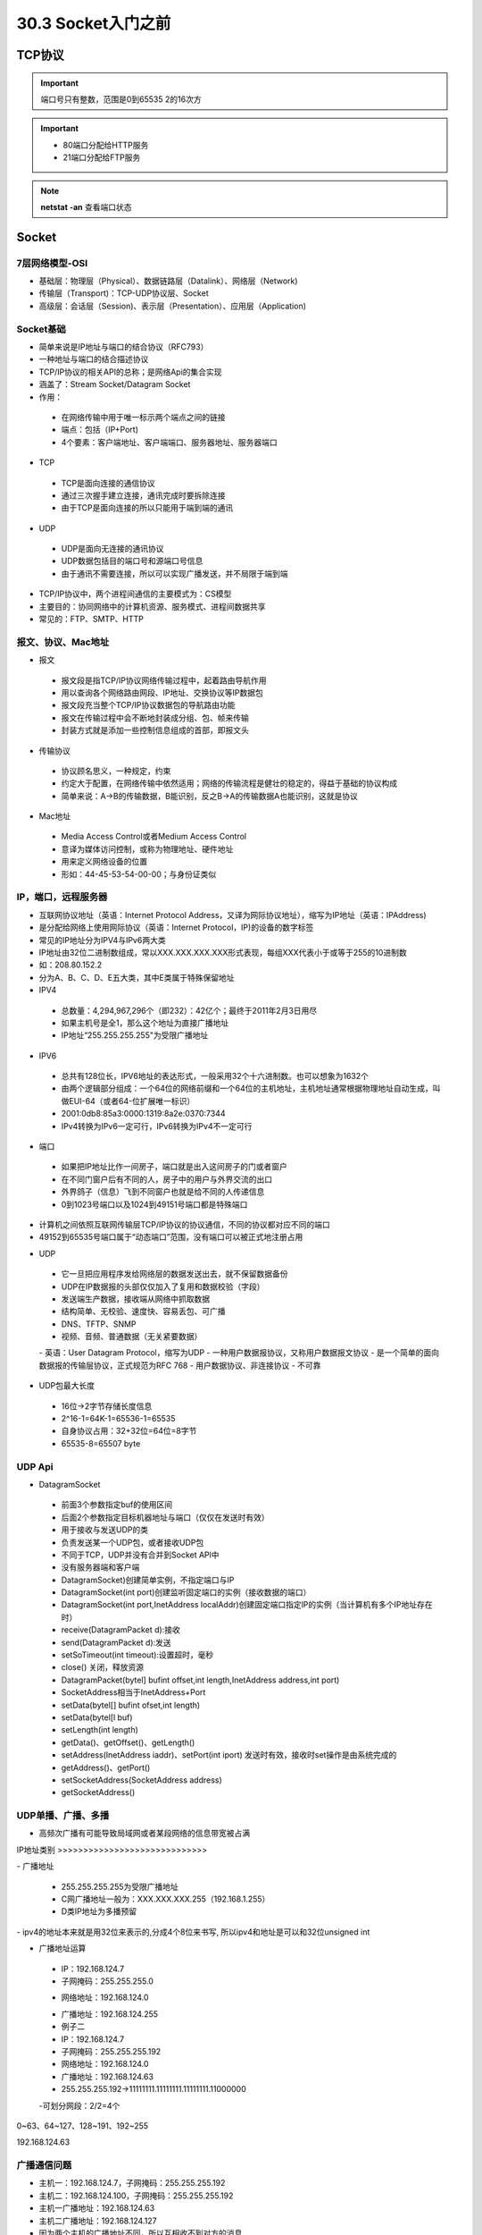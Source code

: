 ========================
30.3 Socket入门之前
========================

TCP协议
============================

.. important:: 端口号只有整数，范围是0到65535 2的16次方

.. important:: - 80端口分配给HTTP服务
               - 21端口分配给FTP服务

.. note:: **netstat -an** 查看端口状态


Socket
===========================

7层网络模型-OSI
>>>>>>>>>>>>>>>>>>>>>>>>>>>>>

- 基础层：物理层（Physical）、数据链路层（Datalink）、网络层（Network)
- 传输层（Transport)：TCP-UDP协议层、Socket
- 高级层：会话层（Session)、表示层（Presentation）、应用层（Application)

|image1| |image2|

Socket基础
>>>>>>>>>>>>>>>>>>>>>>>>>>>>>>>

- 简单来说是IP地址与端口的结合协议（RFC793）
- 一种地址与端口的结合描述协议
- TCP/IP协议的相关API的总称；是网络Api的集合实现
- 涵盖了：Stream Socket/Datagram Socket
- 作用：

 - 在网络传输中用于唯一标示两个端点之间的链接
 - 端点：包括（IP+Port)
 - 4个要素：客户端地址、客户端端口、服务器地址、服务器端口

- TCP

 - TCP是面向连接的通信协议
 - 通过三次握手建立连接，通讯完成时要拆除连接
 - 由于TCP是面向连接的所以只能用于端到端的通讯

- UDP

 - UDP是面向无连接的通讯协议
 - UDP数据包括目的端口号和源端口号信息
 - 由于通讯不需要连接，所以可以实现广播发送，并不局限于端到端

- TCP/IP协议中，两个进程间通信的主要模式为：CS模型
- 主要目的：协同网络中的计算机资源、服务模式、进程间数据共享
- 常见的：FTP、SMTP、HTTP

报文、协议、Mac地址
>>>>>>>>>>>>>>>>>>>>>>>>>>>>>>>>>>>>>>>>>>>

- 报文

 - 报文段是指TCP/IP协议网络传输过程中，起着路由导航作用
 - 用以查询各个网络路由网段、IP地址、交换协议等IP数据包
 - 报文段充当整个TCP/IP协议数据包的导航路由功能
 - 报文在传输过程中会不断地封装成分组、包、帧来传输
 - 封装方式就是添加一些控制信息组成的首部，即报文头

- 传输协议
 - 协议顾名思义，一种规定，约束
 - 约定大于配置，在网络传输中依然适用；网络的传输流程是健壮的稳定的，得益于基础的协议构成
 - 简单来说：A->B的传输数据，B能识别，反之B->A的传输数据A也能识别，这就是协议

- Mac地址

 - Media Access Control或者Medium Access Control
 - 意译为媒体访问控制，或称为物理地址、硬件地址
 - 用来定义网络设备的位置
 - 形如：44-45-53-54-00-00；与身份证类似

IP，端口，远程服务器
>>>>>>>>>>>>>>>>>>>>>>>>>>>>>>>>>>>>>

- 互联网协议地址（英语：Internet Protocol Address，又译为网际协议地址），缩写为IP地址（英语：IPAddress)
- 是分配给网络上使用网际协议（英语：Internet Protocol，IP)的设备的数字标签
- 常见的IP地址分为IPV4与IPv6两大类
- IP地址由32位二进制数组成，常以XXX.XXX.XXX.XXX形式表现，每组XXX代表小于或等于255的10进制数
- 如：208.80.152.2
- 分为A、B、C、D、E五大类，其中E类属于特殊保留地址

- IPV4

 - 总数量：4,294,967,296个（即232）：42亿个；最终于2011年2月3日用尽
 - 如果主机号是全1，那么这个地址为直接广播地址
 - IP地址“255.255.255.255"为受限广播地址

- IPV6

 - 总共有128位长，IPV6地址的表达形式，一般采用32个十六进制数。也可以想象为1632个
 - 由两个逻辑部分组成：一个64位的网络前缀和一个64位的主机地址，主机地址通常根据物理地址自动生成，叫做EUI-64（或者64-位扩展唯一标识）
 - 2001:0db8:85a3:0000:1319:8a2e:0370:7344
 - IPv4转换为IPv6一定可行，IPv6转换为IPv4不一定可行

- 端口

 - 如果把IP地址比作一间房子，端口就是出入这间房子的门或者窗户
 - 在不同门窗户后有不同的人，房子中的用户与外界交流的出口
 - 外界鸽子（信息）飞到不同窗户也就是给不同的人传递信息
 - 0到1023号端口以及1024到49151号端口都是特殊端口

|image3|

- 计算机之间依照互联网传输层TCP/IP协议的协议通信，不同的协议都对应不同的端口
- 49152到65535号端口属于“动态端口”范围，没有端口可以被正式地注册占用

|image4| |image5|

- UDP

 - 它一旦把应用程序发给网络层的数据发送出去，就不保留数据备份
 - UDP在IP数据报的头部仅仅加入了复用和数据校验（字段）
 - 发送端生产数据，接收端从网络中抓取数据
 - 结构简单、无校验、速度快、容易丢包、可广播
 - DNS、TFTP、SNMP
 - 视频、音频、普通数据（无关紧要数据）
 |image6|
 - 英语：User Datagram Protocol，缩写为UDP
 - 一种用户数据报协议，又称用户数据报文协议
 - 是一个简单的面向数据报的传输层协议，正式规范为RFC 768
 - 用户数据协议、非连接协议
 - 不可靠

- UDP包最大长度

 - 16位->2字节存储长度信息
 - 2^16-1=64K-1=65536-1=65535
 - 自身协议占用：32+32位=64位=8字节
 - 65535-8=65507 byte

UDP Api
>>>>>>>>>>>>>>>>>>>>>>>>>>>>

- DatagramSocket

 - 前面3个参数指定buf的使用区间
 - 后面2个参数指定目标机器地址与端口（仅仅在发送时有效）
 - 用于接收与发送UDP的类
 - 负责发送某一个UDP包，或者接收UDP包
 - 不同于TCP，UDP并没有合并到Socket APl中
 - 没有服务器端和客户端
 - DatagramSocket)创建简单实例，不指定端口与IP
 - DatagramSocket(int port)创建监听固定端口的实例（接收数据的端口）
 - DatagramSocket(int port,InetAddress localAddr)创建固定端口指定lP的实例（当计算机有多个IP地址存在时）
 - receive(DatagramPacket d):接收
 - send(DatagramPacket d):发送
 - setSoTimeout(int timeout):设置超时，毫秒
 - close() 关闭，释放资源
 - DatagramPacket(bytel] bufint offset,int length,InetAddress address,int port)
 - SocketAddress相当于InetAddress+Port
 - setData(bytel[] bufint ofset,int length)
 - setData(bytel[l buf)
 - setLength(int length)
 - getData()、getOffset()、getLength()
 - setAddress(InetAddress iaddr)、setPort(int iport) 发送时有效，接收时set操作是由系统完成的
 - getAddress()、getPort()
 - setSocketAddress(SocketAddress address)
 - getSocketAddress()

UDP单播、广播、多播
>>>>>>>>>>>>>>>>>>>>>>>>>>>>>>>>>>

- 高频次广播有可能导致局域网或者某段网络的信息带宽被占满
|image7|
IP地址类别
>>>>>>>>>>>>>>>>>>>>>>>>>>>>>

|image8|
- 广播地址

 - 255.255.255.255为受限广播地址
 - C网广播地址一般为：XXX.XXX.XXX.255（192.168.1.255）
 - D类IP地址为多播预留
 
|image9|
- ipv4的地址本来就是用32位来表示的,分成4个8位来书写, 所以ipv4和地址是可以和32位unsigned int

- 广播地址运算

 - IP：192.168.124.7
 - 子网掩码：255.255.255.0
 * 网络地址：192.168.124.0
 - 广播地址：192.168.124.255
 - 例子二
 - IP：192.168.124.7
 - 子网掩码：255.255.255.192
 - 网络地址：192.168.124.0
 - 广播地址：192.168.124.63
 - 255.255.255.192->11111111.11111111.11111111.11000000
 -可划分网段：2/2=4个

0~63、64~127、128~191、192~255

192.168.124.63

广播通信问题
>>>>>>>>>>>>>>>>>>>>>>>>>>>>>>>>>>>>>>>>>>>

- 主机一：192.168.124.7，子网掩码：255.255.255.192
- 主机二：192.168.124.100，子网掩码：255.255.255.192
- 主机一广播地址：192.168.124.63
- 主机二广播地址：192.168.124.127
- 因为两个主机的广播地址不同，所以互相收不到对方的消息

局域网搜索
>>>>>>>>>>>>>>>>>>>>>>>>>>>>>>>>>>>>>>>>.

- UDP接收消息并回送功能实现
- UDP局域网广播发送实现
- UDP局域网回送消息实现

TCP（Transmission Control Protocol）
>>>>>>>>>>>>>>>>>>>>>>>>>>>>>>>>>>>>>>>>>>>>>>>>>>>>>>>>

- TCP是传输控制协议；是一种面向连接的、可靠的、基于字节流的传输层通信协议，由IETF的RFC793定义
- 与UDP一样完成第四层传输层所指定的功能与职责
- 三次握手、四次挥手
- 具有校验机制、可靠、数据传输稳定
|image10|

- 作用

 - 聊天消息传输、推送
 - 单人语音、视频聊天等
 - 几乎UDP能做的都能做，但需要考虑复杂性、性能问题
 - 限制：无法进行广播，多播等操作

- TDP Api
 - socket（):创建一个Socket
 - bind)：绑定一个Socket到一个本地地址和端口上
 * connect（)：发起连接,连接到远程套接字
 - accept():接受一个新的连接，阻塞等待
 - write（)：把数据写入到Socket输出流
 - read（)：从Socket输入流读取数据
|image11|
|image12|

参考文档
=======================
 慕课猿圈圈：https://mp.weixin.qq.com/s/gr1p4Z1DrNXR3Z5ieaOc9w

.. |image1| image:: ./image/19022501.webp
.. |image2| image:: ./image/19022502.webp
.. |image3| image:: ./image/19022503.webp
.. |image4| image:: ./image/19022504.webp
.. |image5| image:: ./image/19022505.webp
.. |image6| image:: ./image/19022506.webp
.. |image7| image:: ./image/19022507.webp
.. |image8| image:: ./image/19022508.webp
.. |image9| image:: ./image/19022509.webp
.. |image10| image:: ./image/19022510.webp
.. |image11| image:: ./image/19022511.webp
.. |image12| image:: ./image/19022512.webp

